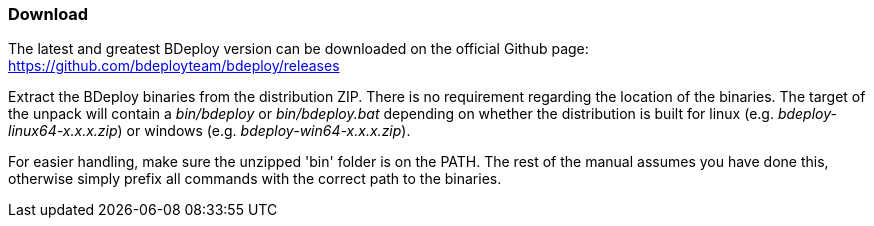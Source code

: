 === Download

The latest and greatest BDeploy version can be downloaded on the official Github page: https://github.com/bdeployteam/bdeploy/releases

Extract the BDeploy binaries from the distribution ZIP. There is no requirement regarding the location of the binaries. 
The target of the unpack will contain a _bin/bdeploy_ or _bin/bdeploy.bat_ depending on whether the distribution is
built for linux (e.g. _bdeploy-linux64-x.x.x.zip_) or windows (e.g. _bdeploy-win64-x.x.x.zip_).

For easier handling, make sure the unzipped 'bin' folder is on the PATH. The rest of the manual assumes you have done
this, otherwise simply prefix all commands with the correct path to the binaries.
